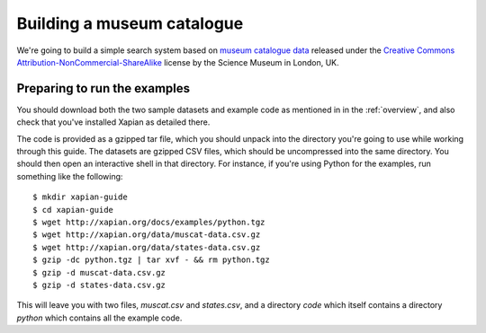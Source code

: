 Building a museum catalogue
===========================

We're going to build a simple search system based on `museum catalogue
data <http://api.sciencemuseum.org.uk/documentation/collections/>`_
released under the `Creative Commons
Attribution-NonCommercial-ShareAlike
<http://creativecommons.org/licenses/by-nc-sa/3.0/>`_ license by the
Science Museum in London, UK.

Preparing to run the examples
-----------------------------

You should download both the two sample datasets and example code as
mentioned in in the :ref:`overview`, and also check that you've
installed Xapian as detailed there.

The code is provided as a gzipped tar file, which you should unpack
into the directory you're going to use while working through this
guide. The datasets are gzipped CSV files, which should be
uncompressed into the same directory. You should then open an
interactive shell in that directory. For instance, if you're using
Python for the examples, run something like the following::

    $ mkdir xapian-guide
    $ cd xapian-guide
    $ wget http://xapian.org/docs/examples/python.tgz
    $ wget http://xapian.org/data/muscat-data.csv.gz
    $ wget http://xapian.org/data/states-data.csv.gz
    $ gzip -dc python.tgz | tar xvf - && rm python.tgz
    $ gzip -d muscat-data.csv.gz
    $ gzip -d states-data.csv.gz

This will leave you with two files, `muscat.csv` and `states.csv`, and
a directory `code` which itself contains a directory `python` which
contains all the example code.
